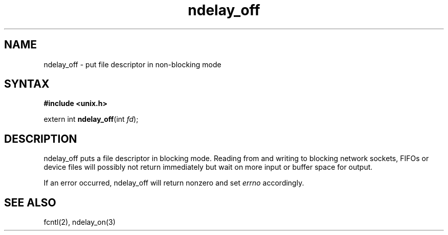 .TH ndelay_off 3
.SH NAME
ndelay_off \- put file descriptor in non-blocking mode
.SH SYNTAX
.B #include <unix.h>

extern int \fBndelay_off\fP(int \fIfd\fR);
.SH DESCRIPTION
ndelay_off puts a file descriptor in blocking mode.  Reading from and
writing to blocking network sockets, FIFOs or device files will possibly
not return immediately but wait on more input or buffer space for
output.

If an error occurred, ndelay_off will return nonzero and set \fIerrno\fR
accordingly.

.SH "SEE ALSO"
fcntl(2), ndelay_on(3)
